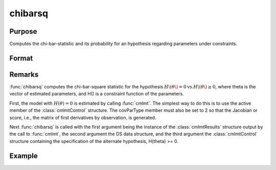 chibarsq
=========

Purpose
-------
Computes the chi-bar-statistic and its probability for an hypothesis regarding parameters under constraints.

Format
------
.. function:: { chibar, chibarprob } = :func:`chibarsq`(out, ..., c1, psi)

    :param out: instance of a :class:`cmlmtResults` structure. This structure must contain the results from a :func:`cmlmt` estimation in which the a subset of parameters is set equal to zero using c1.active -- start values for those parameters are set to zero, and c1.active is set equal to a vector of zeros and ones in which zeros correspond to the parameters in the hypothesis and ones to the remaining parameters.
    :type out: struct

    :param ...: optional arguments in the :func:`cmlmt` estimation generating out.
    :type ...: var

    :param c1: instance of a :class:`cmlmtControl` structure. It must contain the constraint specifications under the alternate hypothesis.
    :type c1: struct

    :param psi: indices of the set of parameters in the hypothesis. The indices can be determined from the list of the parameters generated by calling pvGetParnames on the instance of the PV structure in out.
    :type psi: list

    :return chibar: scalar, chi-bar-square statistic of hypothesis.
    :rtype chibar: float

    :return chibarprob: scalar, probability of chibar.
    :rtype chibarprob: float

Remarks
-------
:func:`chibarsq` computes the chi-bar-square statistic for the hypothesis :math:`H\(\theta\) = 0 \text{vs.} H\(\theta\) \geq 0`, where theta is the vector of estimated parameters, and H() is a constraint function of the parameters.

First, the model with :math:`H(\theta) = 0` is estimated by calling :func:`cmlmt`. The simplest way to do this is to use the active member of the :class:`cmlmtControl` structure. The covParType member must also be set to 2 so that the Jacobian or score, i.e., the matrix of first derivatives by observation, is generated.

Next :func:`chibarsq` is called with the first argument being the instance of the :class:`cmlmtResults` structure output by the call to :func:`cmlmt`, the second argument the DS data structure, and the third argument the :class:`cmlmtControl` structure containing the specification of the alternate hypothesis, H(theta) >= 0.

Example
-------

:: 

    